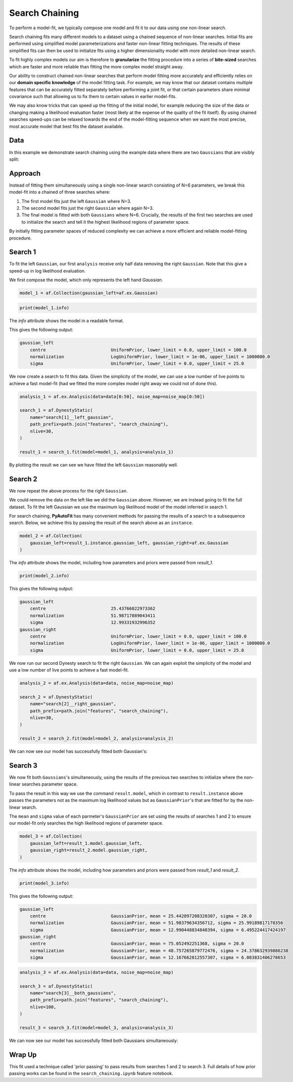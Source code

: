 .. _empirical_bayes:

Search Chaining
===============

To perform a model-fit, we typically compose one model and fit it to our data using one non-linear search.

Search chaining fits many different models to a dataset using a chained sequence of non-linear searches. Initial
fits are performed using simplified model parameterizations and faster non-linear fitting techniques. The results of
these simplified fits can then be used to initialize fits using a higher dimensionality model with more detailed
non-linear search.

To fit highly complex models our aim is therefore to **granularize** the fitting procedure into a series
of **bite-sized** searches which are faster and more reliable than fitting the more complex model straight away.

Our ability to construct chained non-linear searches that perform model fitting more accurately and efficiently relies
on our **domain specific knowledge** of the model fitting task. For example, we may know that our dataset contains
multiple features that can be accurately fitted separately before performing a joint fit, or that certain parameters
share minimal covariance such that allowing us to fix them to certain values in earlier model-fits.

We may also know tricks that can speed up the fitting of the initial model, for example reducing the size of the data
or changing making a likelihood evaluation faster (most likely at the expense of the quality of the fit itself). By
using chained searches speed-ups can be relaxed towards the end of the model-fitting sequence when we want the most
precise, most accurate model that best fits the dataset available.

Data
----

In this example we demonstrate search chaining using the example data where there are two ``Gaussians`` that are visibly
split:

.. image:: https://raw.githubusercontent.com/rhayes777/PyAutoFit/master/docs/features/images/gaussian_x2_split.png
  :width: 600
  :alt: Alternative text

Approach
--------

Instead of fitting them simultaneously using a single non-linear search consisting of N=6 parameters, we break
this model-fit into a chained of three searches where:

1) The first model fits just the left ``Gaussian`` where N=3.
2) The second model fits just the right ``Gaussian`` where again N=3.
3) The final model is fitted with both ``Gaussians`` where N=6. Crucially, the results of the first two searches are used to initialize the search and tell it the highest likelihood regions of parameter space.

By initially fitting parameter spaces of reduced complexity we can achieve a more efficient and reliable model-fitting
procedure.

Search 1
--------

To fit the left ``Gaussian``, our first ``analysis`` receive only half data removing the right ``Gaussian``. Note that
this give a speed-up in log likelihood evaluation.

.. image:: https://raw.githubusercontent.com/rhayes777/PyAutoFit/master/docs/features/images/gaussian_x2_left.png
  :width: 600
  :alt: Alternative text

We first compose the model, which only represents the left hand `Gaussian`.

.. code-block:: python

    model_1 = af.Collection(gaussian_left=af.ex.Gaussian)

.. code-block:: python

    print(model_1.info)

The `info` attribute shows the model in a readable format.

This gives the following output:

.. code-block:: bash

    gaussian_left
        centre                         UniformPrior, lower_limit = 0.0, upper_limit = 100.0
        normalization                  LogUniformPrior, lower_limit = 1e-06, upper_limit = 1000000.0
        sigma                          UniformPrior, lower_limit = 0.0, upper_limit = 25.0

We now create a search to fit this data. Given the simplicity of the model, we can use a low number of live points
to achieve a fast model-fit (had we fitted the more complex model right away we could not of done this).

.. code-block:: python

    analysis_1 = af.ex.Analysis(data=data[0:50], noise_map=noise_map[0:50])

    search_1 = af.DynestyStatic(
        name="search[1]__left_gaussian",
        path_prefix=path.join("features", "search_chaining"),
        nlive=30,
    )

    result_1 = search_1.fit(model=model_1, analysis=analysis_1)

By plotting the result we can see we have fitted the left ``Gaussian`` reasonably well.

.. image:: https://raw.githubusercontent.com/rhayes777/PyAutoFit/master/docs/features/images/gaussian_x2_left_fit.png
  :width: 600
  :alt: Alternative text

Search 2
--------

We now repeat the above process for the right ``Gaussian``.

We could remove the data on the left like we did the ``Gaussian`` above. However, we are instead going to fit the full
dataset. To fit the left Gaussian we use the maximum log likelihood model of the model inferred in search 1.

For search chaining, **PyAutoFit** has many convenient methods for passing the results of a search to a subsequence
search. Below, we achieve this by passing the result of the search above as an ``instance``.

.. code-block:: python

    model_2 = af.Collection(
        gaussian_left=result_1.instance.gaussian_left, gaussian_right=af.ex.Gaussian
    )

The `info` attribute shows the model, including how parameters and priors were passed from `result_1`.

.. code-block:: python

    print(model_2.info)

This gives the following output:

.. code-block:: bash

    gaussian_left
        centre                         25.43766022973362
        normalization                  51.98717889043411
        sigma                          12.99331932996352
    gaussian_right
        centre                         UniformPrior, lower_limit = 0.0, upper_limit = 100.0
        normalization                  LogUniformPrior, lower_limit = 1e-06, upper_limit = 1000000.0
        sigma                          UniformPrior, lower_limit = 0.0, upper_limit = 25.0

We now run our second Dynesty search to fit the right ``Gaussian``. We can again exploit the simplicity of the model
and use a low number of live points to achieve a fast model-fit.

.. code-block:: python

    analysis_2 = af.ex.Analysis(data=data, noise_map=noise_map)

    search_2 = af.DynestyStatic(
        name="search[2]__right_gaussian",
        path_prefix=path.join("features", "search_chaining"),
        nlive=30,
    )

    result_2 = search_2.fit(model=model_2, analysis=analysis_2)

We can now see our model has successfully fitted both Gaussian's:

.. image:: https://raw.githubusercontent.com/rhayes777/PyAutoFit/master/docs/features/images/gaussian_x2_right_fit.png
  :width: 600
  :alt: Alternative text

Search 3
--------

We now fit both ``Gaussians``'s simultaneously, using the results of the previous two searches to initialize where
the non-linear searches parameter space.

To pass the result in this way we use the command ``result.model``, which in contrast to ``result.instance`` above passes
the parameters not as the maximum log likelihood values but as ``GaussianPrior``'s that are fitted for by the
non-linear search.

The ``mean`` and ``sigma`` value of each parmeter's ``GaussianPrior`` are set using the results of searches 1 and
2 to ensure our model-fit only searches the high likelihood regions of parameter space.

.. code-block:: python

    model_3 = af.Collection(
        gaussian_left=result_1.model.gaussian_left,
        gaussian_right=result_2.model.gaussian_right,
    )

The `info` attribute shows the model, including how parameters and priors were passed from `result_1` and `result_2`.

.. code-block:: python

    print(model_3.info)


This gives the following output:

.. code-block:: bash

    gaussian_left
        centre                         GaussianPrior, mean = 25.442897208320307, sigma = 20.0
        normalization                  GaussianPrior, mean = 51.98379634356712, sigma = 25.99189817178356
        sigma                          GaussianPrior, mean = 12.990448834848394, sigma = 6.495224417424197
    gaussian_right
        centre                         GaussianPrior, mean = 75.052492251368, sigma = 20.0
        normalization                  GaussianPrior, mean = 48.757265879772476, sigma = 24.378632939886238
        sigma                          GaussianPrior, mean = 12.167662812557307, sigma = 6.083831406278653


.. code-block:: python

    analysis_3 = af.ex.Analysis(data=data, noise_map=noise_map)

    search_3 = af.DynestyStatic(
        name="search[3]__both_gaussians",
        path_prefix=path.join("features", "search_chaining"),
        nlive=100,
    )

    result_3 = search_3.fit(model=model_3, analysis=analysis_3)

We can now see our model has successfully fitted both Gaussians simultaneously:

.. image:: https://raw.githubusercontent.com/rhayes777/PyAutoFit/master/docs/features/images/gaussian_x2_fit.png
  :width: 600
  :alt: Alternative text

Wrap Up
-------

This fit used a technique called 'prior passing' to pass results from searches 1 and 2 to search 3. Full details of how
prior passing works can be found in the ``search_chaining.ipynb`` feature notebook.